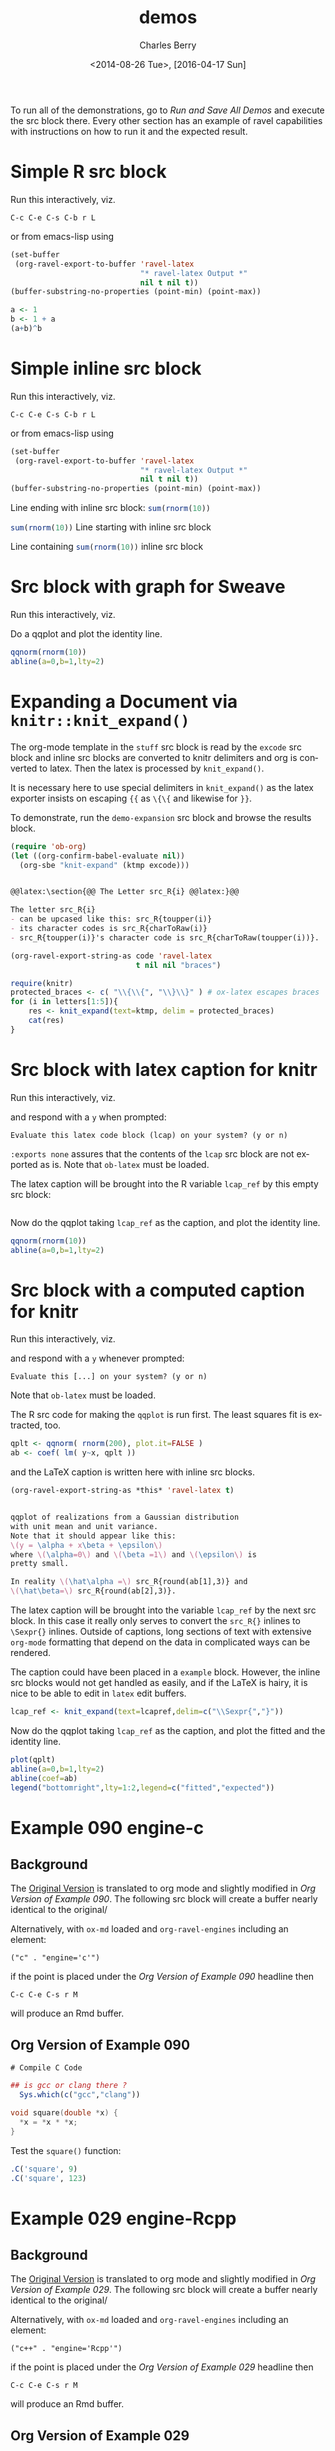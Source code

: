 #+OPTIONS: ':nil *:t -:t ::t <:t H:3 \n:nil ^:t arch:headline
#+OPTIONS: author:t c:nil creator:comment d:(not "LOGBOOK") date:t
#+OPTIONS: e:t email:nil f:t inline:t num:t p:nil pri:nil prop:nil
#+OPTIONS: stat:t tags:t tasks:t tex:t timestamp:t toc:t todo:t |:t
#+TITLE: demos
#+DATE: <2014-08-26 Tue>, [2016-04-17 Sun]
#+AUTHOR: Charles Berry
#+EMAIL: ccberry@ucsd.edu
#+DESCRIPTION: demonstrate/test ravel capabilities
#+KEYWORDS:
#+LANGUAGE: en
#+SELECT_TAGS: export
#+EXCLUDE_TAGS: noexport
#+CREATOR: Emacs 24.3.1 (Org mode 8.3beta)

To run all of the demonstrations, go to [[Run and Save All Demos]] and
execute the src block there. Every other section has an example of
ravel capabilities with instructions on how to run it and the expected
result.

* Simple R src block
  :PROPERTIES:
  :EXPORT_FILE_NAME: simple-src-block.pdf
  :CUSTOM_ID:       80D43BC0-3AB7-4483-ABEF-30C8E251B874
  :END:

Run this interactively, viz.

: C-c C-e C-s C-b r L

or from emacs-lisp using

#+NAME: simple-R-src-block
#+BEGIN_SRC emacs-lisp :exports code :wrap example
  (set-buffer
   (org-ravel-export-to-buffer 'ravel-latex 
                               "* ravel-latex Output *" 
                               nil t nil t))
  (buffer-substring-no-properties (point-min) (point-max))
#+END_SRC

#+NAME: simple-src-block
#+BEGIN_SRC R
a <- 1
b <- 1 + a
(a+b)^b
#+END_SRC

** expected result						   :noexport:

The buffer * ravel-latex Output * should contain:


#+BEGIN_example
Run this interactively, viz.

\begin{verbatim}
C-c C-e C-s C-b r L
\end{verbatim}

or from emacs-lisp using


\begin{verbatim}
(set-buffer
 (org-ravel-export-to-buffer 'ravel-latex 
			     "* ravel-latex Output *" 
			     nil t nil t))
(buffer-substring-no-properties (point-min) (point-max))
\end{verbatim}


<<simple-src-block>>=
a <- 1
b <- 1 + a
(a+b)^b
@ %def
#+END_example


* Simple inline src block
  :PROPERTIES:
  :EXPORT_FILE_NAME: simple-inline-src-block.pdf
  :CUSTOM_ID:       83121E77-5B68-4B81-A444-3B6A756EDD1C
  :END:
Run this interactively, viz.

: C-c C-e C-s C-b r L

or from emacs-lisp using

#+NAME: simple-inline-src-block
#+BEGIN_SRC emacs-lisp :exports code :wrap example
  (set-buffer
   (org-ravel-export-to-buffer 'ravel-latex 
                               "* ravel-latex Output *" 
                               nil t nil t))
  (buffer-substring-no-properties (point-min) (point-max))
#+END_SRC


Line ending with inline src block: src_R{sum(rnorm(10))}

src_R{sum(rnorm(10))} Line starting with inline src block

Line containing src_R{sum(rnorm(10))} inline src block

** expected result						   :noexport:

   The buffer * ravel-latex Output * should contain:


#+BEGIN_example
Run this interactively, viz.

\begin{verbatim}
C-c C-e C-s C-b r L
\end{verbatim}

or from emacs-lisp using

\begin{verbatim}
(set-buffer
 (org-ravel-export-to-buffer 'ravel-latex 
			     "* ravel-latex Output *" 
			     nil t nil t))
(buffer-substring-no-properties (point-min) (point-max))
\end{verbatim}


Line ending with inline src block: \Sexpr{ sum(rnorm(10)) }

\Sexpr{ sum(rnorm(10)) } Line starting with inline src block

Line containing \Sexpr{ sum(rnorm(10)) } inline src block
#+END_example

* Src block with graph for Sweave
  :PROPERTIES:
  :EXPORT_FILE_NAME: graphic-src-block.pdf
  :CUSTOM_ID:       36234656-157D-4F1D-B441-E727DFCC0251
  :END:


Run this interactively, viz.

\begin{verbatim}
C-c C-e C-s r l
\end{verbatim}


Do a qqplot and plot the identity line.

#+BEGIN_SRC  R :ravel fig=TRUE
qqnorm(rnorm(10))
abline(a=0,b=1,lty=2)
#+END_SRC

** expected result						   :noexport:

   The file =graphic-src-block.Rnw= should contain code that this
   src block will turn into a pdf with a nice figure.

#+BEGIN_SRC sh :results value :eval never-export
R CMD Sweave --pdf graphic-src-block.Rnw
#+END_SRC

* Expanding a Document via ~knitr::knit_expand()~
  :PROPERTIES:
  :CUSTOM_ID:       EFF2E38D-38B5-4ED0-8048-028DADE7DDC4
  :END:

The org-mode template in the ~stuff~ src block is read by the ~excode~ src
block and inline src blocks are converted to knitr delimiters and org
is converted to latex. Then the latex is processed by ~knit_expand()~.

It is necessary here to use special delimiters in ~knit_expand()~ as
the latex exporter insists on escaping ={{= as =\{\{= and likewise for =}}=.

To demonstrate, run the ~demo-expansion~ src block and browse the
results block.




#+NAME: demo-expansion
#+BEGIN_SRC emacs-lisp :eval never-export
  (require 'ob-org)
  (let ((org-confirm-babel-evaluate nil))
    (org-sbe "knit-expand" (ktmp excode)))
#+END_SRC


#+NAME: stuff
#+BEGIN_SRC org :exports code

  @@latex:\section{@@ The Letter src_R{i} @@latex:}@@

  The letter src_R{i} 
  - can be upcased like this: src_R{toupper(i)}
  - its character codes is src_R{charToRaw(i)} 
  - src_R{toupper(i)}'s character code is src_R{charToRaw(toupper(i))}.

#+END_SRC

#+NAME: excode
#+BEGIN_SRC emacs-lisp :var code=stuff :exports code :wrap latex
  (org-ravel-export-string-as code 'ravel-latex 
                              t nil nil "braces")
#+END_SRC


#+NAME: knit-expand
#+HEADER: :var ktmp=excode
#+BEGIN_SRC R :results output :wrap latex
  require(knitr)
  protected_braces <- c( "\\{\\{", "\\}\\}" ) # ox-latex escapes braces
  for (i in letters[1:5]){
      res <- knit_expand(text=ktmp, delim = protected_braces)
      cat(res)
  }

#+END_SRC


* Src block with latex caption for knitr
  :PROPERTIES:
  :EXPORT_FILE_NAME: captioned-src-block.pdf
  :CUSTOM_ID:       C341969B-90F3-4C27-AA7F-5352A9669506
  :END:


Run this interactively, viz.

\begin{verbatim}
C-c C-e C-s r l
\end{verbatim}

and respond with a =y= when prompted:

: Evaluate this latex code block (lcap) on your system? (y or n) 


~:exports none~ assures that the contents of the ~lcap~ src block are not
exported as is. Note that =ob-latex= must be loaded.

#+NAME: lcap
#+BEGIN_SRC latex :exports none
  qqplot of variables from a Gaussian distributon with unit mean and
  variance. Note that it should appear like this: $ y = x\beta +
  \epsilon $, where $\beta$ is 1 and $\epsilon$ is pretty small.
#+END_SRC

The latex caption will be brought into the R variable =lcap_ref= by this
empty src block:

#+BEGIN_SRC R :var lcap_ref=lcap
#+END_SRC

Now do the qqplot taking =lcap_ref= as the caption, and plot the
identity line.

#+NAME: lcap-user
#+BEGIN_SRC  R :ravel fig.cap=lcap_ref
qqnorm(rnorm(10))
abline(a=0,b=1,lty=2)
#+END_SRC

** expected result						   :noexport:

   The file =captioned-src-block.Rnw= should contain code that this
   src block will turn into a pdf with a nicely captioned figure.

#+NAME: run-knitr-with-latex-caption
#+BEGIN_SRC R :results value
require(knitr)
knit2pdf("captioned-src-block.Rnw")
#+END_SRC

#+RESULTS: run-knitr-with-latex-caption
: captioned-src-block.pdf

* Src block with a computed caption for knitr
  :PROPERTIES:
  :EXPORT_FILE_NAME: computed-caption-src-block.pdf
  :CUSTOM_ID:       E73A2295-CCB9-43BE-9DA2-87A645366871
  :END:


Run this interactively, viz.

\begin{verbatim}
C-c C-e C-s r l
\end{verbatim}

and respond with a =y= whenever prompted:

: Evaluate this [...] on your system? (y or n) 

Note that =ob-latex= must be loaded.

The R src code for making the =qqplot= is run first. The least squares
fit is extracted, too.

#+NAME: get-qqplot2
#+BEGIN_SRC R
qplt <- qqnorm( rnorm(200), plot.it=FALSE )
ab <- coef( lm( y~x, qplt ))
#+END_SRC

and the \LaTeX caption is written here with inline src blocks.


#+NAME: post-lcap
#+BEGIN_SRC emacs-lisp
  (org-ravel-export-string-as *this* 'ravel-latex t)
#+END_SRC

#+NAME: lcap3
#+BEGIN_SRC latex :exports code :post post-lcap

  qqplot of realizations from a Gaussian distribution
  with unit mean and unit variance.
  Note that it should appear like this: 
  \(y = \alpha + x\beta + \epsilon\)
  where \(\alpha=0\) and \(\beta =1\) and \(\epsilon\) is 
  pretty small. 

  In reality \(\hat\alpha =\) src_R{round(ab[1],3)} and
  \(\hat\beta=\) src_R{round(ab[2],3)}.

#+END_SRC


 The latex caption will be brought into the variable =lcap_ref= by the
 next src block. In this case it really only serves to convert the
 =src_R{}= inlines to =\Sexpr{}= inlines. Outside of captions, long
 sections of text with extensive ~org-mode~ formatting that depend on
 the data in complicated ways can be rendered.

 The caption could have been placed in a ~example~ block. However, the
 inline src blocks would not get handled as easily, and if
 the \LaTeX is hairy, it is nice to be able to edit in ~latex~ edit
 buffers.

#+NAME: knitr-expansion
#+BEGIN_SRC R :var lcapref=lcap3
  lcap_ref <- knit_expand(text=lcapref,delim=c("\\Sexpr{","}"))
#+END_SRC

#+RESULTS:

Now do the qqplot taking =lcap_ref= as the caption, and plot the
fitted and the identity line.

#+NAME: lcap-user2
#+BEGIN_SRC  R :ravel fig.cap=lcap_ref
plot(qplt)
abline(a=0,b=1,lty=2)
abline(coef=ab)
legend("bottomright",lty=1:2,legend=c("fitted","expected"))
#+END_SRC


** expected result						   :noexport:

   The file =computed-caption-src-block.Rnw= should contain code that this
   src block will turn into a pdf with a nicely captioned figure.

#+NAME: run-knitr-with-tricky-latex-caption
#+BEGIN_SRC R :results value
require(knitr)
knit2pdf("computed-caption-src-block.Rnw")
#+END_SRC



* Example 090 engine-c

** Background

The [[https://github.com/yihui/knitr-examples/blob/master/090-engine-c.Rmd][Original Version]] is translated to org mode and slightly modified
in [[Org Version of Example 090]]. The following src block will create a
buffer nearly identical to the original/


#+BEGIN_SRC emacs-lisp :exports results :results silent 
  (require 'ox-md)
  (save-excursion
    (org-next-visible-heading 1)
    (org-ravel-export-to-buffer 'ravel-markdown "Example 090 Rmd"
				nil t nil nil nil nil
				'(("R")("c" . "engine='c'"))))
#+END_SRC


Alternatively, with =ox-md= loaded and ~org-ravel-engines~ including an element:

: ("c" . "engine='c'")
if the point is placed under the [[Org Version of Example 090]] headline then

: C-c C-e C-s r M

will produce an Rmd buffer.

** Org Version of Example 090
  :PROPERTIES:
  :CUSTOM_ID:       24159BC3-1F20-4A49-9268-CE416C2E7B7C
  :END:


: # Compile C Code

#+BEGIN_SRC R
  ## is gcc or clang there ?
    Sys.which(c("gcc","clang"))
#+END_SRC

#+RESULTS:
| /usr/bin/gcc   |
| /usr/bin/clang |
|                |


#+NAME: test-c
#+BEGIN_SRC c :ravel results="hide"
void square(double *x) {
  *x = *x * *x;
}
#+END_SRC

Test the ~square()~ function:

#+BEGIN_SRC R
.C('square', 9)
.C('square', 123)
#+END_SRC

** Expected Result 						   :noexport:

#+BEGIN_EXAMPLE
  # Compile C Code

  ```{r   }
  ## is gcc or clang there ?
    Sys.which(c("gcc","clang")) 
  ```

  ```{r  test-c, results="hide", engine='c' }
  void square(double *x) {
    ,*x = *x * *x;
  } 
  ```

  Test the `square()` function:

  ```{r   }
  .C('square', 9)
  .C('square', 123) 
  ```
#+END_EXAMPLE

* Example 029 engine-Rcpp

** Background

The [[https://github.com/yihui/knitr-examples/blob/master/029-engine-Rcpp.Rmd][Original Version]] is translated to org mode and slightly modified
in [[Org Version of Example 029]]. The following src block will create a
buffer nearly identical to the original/


#+BEGIN_SRC emacs-lisp :exports results :results silent 
  (require 'ox-md)
  (save-excursion
    (org-next-visible-heading 1)
    (org-ravel-export-to-buffer 'ravel-markdown "Example 029 Rmd"
				nil t nil nil nil nil
				'(("R")("c++" . "engine='Rcpp'"))))
#+END_SRC

Alternatively, with =ox-md= loaded and ~org-ravel-engines~ including an element:

: ("c++" . "engine='Rcpp'")

if the point is placed under the [[Org Version of Example 029]] headline then

: C-c C-e C-s r M

will produce an Rmd buffer.

** Org Version of Example 029
   :PROPERTIES:
   :CUSTOM_ID:       7C6F9A2F-01CF-477F-A26B-0B8FFFBF18C1
   :END:

: # Call Rcpp from knitr

#+NAME: setup
#+BEGIN_SRC R setup, include=FALSE}
library(knitr)
opts_chunk$set(cache = TRUE) # because the compilation takes time, let's cache it
#+END_SRC

When the chunk option ~engine='Rcpp'~ is specified (or you write the
chunk header as =```{Rcpp}=), the code chunk will be compiled through
*Rcpp* via ~sourceCpp()~:

Test for ~fibonacci~:

#+NAME: fibCpp
#+BEGIN_SRC c++
#include <Rcpp.h>

// [[Rcpp::export]]
int fibonacci(const int x) {
    if (x == 0 || x == 1) return(x);
    return (fibonacci(x - 1)) + fibonacci(x - 2);
}
#+END_SRC

Because ~fibonacci~ was defined with the ~Rcpp::export~ attribute it can now be called as a normal R function:

#+NAME: fibTest
#+BEGIN_SRC R :ravel dependson='fibCpp'
fibonacci(10L)
fibonacci(20L)
#+END_SRC

You can define multiple functions (or helper functions that are not exported) within Rcpp code chunks:

#+NAME: multipleCpp
#+BEGIN_SRC c++
  #include <Rcpp.h>
  using namespace Rcpp;

  // [[Rcpp::export]]
  NumericVector convolveCpp(NumericVector a, NumericVector b) {

      int na = a.size(), nb = b.size();
      int nab = na + nb - 1;
      NumericVector xab(nab);

      for (int i = 0; i < na; i++)
          for (int j = 0; j < nb; j++)
              xab[i + j] += a[i] * b[j];

      return xab;
  }

  // [[Rcpp::export]]
  List lapplyCpp(List input, Function f) {

      List output(input.size());

      std::transform(input.begin(), input.end(), output.begin(), f);
      output.names() = input.names();

      return output;
  }
#+END_SRC

If you want to link to code defined in another package (e.g **RcppArmadillo**) then you need to provide an ~Rcpp::depends~ attribute. For example:

#+NAME: lmCpp
#+BEGIN_SRC c++
// [[Rcpp::depends(RcppArmadillo)]]

#include <RcppArmadillo.h>

using namespace Rcpp;

// [[Rcpp::export]]
List fastLm(NumericVector yr, NumericMatrix Xr) {

    int n = Xr.nrow(), k = Xr.ncol();

    arma::mat X(Xr.begin(), n, k, false); // reuses memory and avoids extra copy
    arma::colvec y(yr.begin(), yr.size(), false);

    arma::colvec coef = arma::solve(X, y);      // fit model y ~ X
    arma::colvec resid = y - X*coef;            // residuals

    double sig2 = arma::as_scalar( arma::trans(resid)*resid/(n-k) );
                                                // std.error of estimate
    arma::colvec stderrest = arma::sqrt(
                    sig2 * arma::diagvec( arma::inv(arma::trans(X)*X)) );

    return List::create(Named("coefficients") = coef,
                        Named("stderr")       = stderrest
    );
}
#+END_SRC

A test:

#+NAME: lmTest
#+BEGIN_SRC R :ravel dependson='lmCpp'
fastLm(rnorm(10), matrix(1:20, ncol = 2))
#+END_SRC

Finally, you can pass additional arguments to ~sourceCpp()~ via the chunk option ~engine.opts~. For example, we can specify ~engine.opts=list(showOutput=TRUE, rebuild=FALSE)~ to show the output of ~R CMD SHLIB~.
** Expected Result						   :noexport:

#+BEGIN_EXAMPLE
  # Call Rcpp from knitr

  ```{r  setup }
  library(knitr)
  opts_chunk$set(cache = TRUE) # because the compilation takes time, let's cache it 
  ```

  When the chunk option `engine='Rcpp'` is specified (or you write the
  chunk header as `` ```{Rcpp} ``), the code chunk will be compiled through
  ,**Rcpp** via `sourceCpp()`:

  Test for `fibonacci`:

  ```{r  fibCpp, engine='Rcpp' }
  #include <Rcpp.h>

  // [[Rcpp::export]]
  int fibonacci(const int x) {
      if (x == 0 || x == 1) return(x);
      return (fibonacci(x - 1)) + fibonacci(x - 2);
  } 
  ```

  Because `fibonacci` was defined with the `Rcpp::export` attribute it can now be called as a normal R function:

  ```{r  fibTest, dependson='fibCpp' }
  fibonacci(10L)
  fibonacci(20L) 
  ```

  You can define multiple functions (or helper functions that are not exported) within Rcpp code chunks:

  ```{r  multipleCpp, engine='Rcpp' }
  #include <Rcpp.h>
  using namespace Rcpp;

  // [[Rcpp::export]]
  NumericVector convolveCpp(NumericVector a, NumericVector b) {

      int na = a.size(), nb = b.size();
      int nab = na + nb - 1;
      NumericVector xab(nab);

      for (int i = 0; i < na; i++)
          for (int j = 0; j < nb; j++)
              xab[i + j] += a[i] * b[j];

      return xab;
  }

  // [[Rcpp::export]]
  List lapplyCpp(List input, Function f) {

      List output(input.size());

      std::transform(input.begin(), input.end(), output.begin(), f);
      output.names() = input.names();

      return output;
  } 
  ```

  If you want to link to code defined in another package (e.g ****RcppArmadillo****) then you need to provide an `Rcpp::depends` attribute. For example:

  ```{r  lmCpp, engine='Rcpp' }
  // [[Rcpp::depends(RcppArmadillo)]]

  #include <RcppArmadillo.h>

  using namespace Rcpp;

  // [[Rcpp::export]]
  List fastLm(NumericVector yr, NumericMatrix Xr) {

      int n = Xr.nrow(), k = Xr.ncol();

      arma::mat X(Xr.begin(), n, k, false); // reuses memory and avoids extra copy
      arma::colvec y(yr.begin(), yr.size(), false);

      arma::colvec coef = arma::solve(X, y);      // fit model y ~ X
      arma::colvec resid = y - X*coef;            // residuals

      double sig2 = arma::as_scalar( arma::trans(resid)*resid/(n-k) );
                                                  // std.error of estimate
      arma::colvec stderrest = arma::sqrt(
                      sig2 * arma::diagvec( arma::inv(arma::trans(X)*X)) );

      return List::create(Named("coefficients") = coef,
                          Named("stderr")       = stderrest
      );
  } 
  ```

  A test:

  ```{r  lmTest, dependson='lmCpp' }
  fastLm(rnorm(10), matrix(1:20, ncol = 2)) 
  ```

  Finally, you can pass additional arguments to `sourceCpp()` via the chunk option `engine.opts`. For example, we can specify `engine.opts=list(showOutput=TRUE, rebuild=FALSE)` to show the output of `R CMD SHLIB`.
#+END_EXAMPLE


* Run and Save All Demos

The following src block saves the results of the above sections to the
directory =ravel-demo-results=.

#+BEGIN_SRC emacs-lisp :results file :file ravel-demo-results/knitr-expand.tex
  (require 'ox-ravel)
  (make-directory "ravel-demo-results" t)
  (save-excursion
    (org-babel-ref-goto-headline-id 
     "80D43BC0-3AB7-4483-ABEF-30C8E251B874")
    (org-ravel-export-to-file 'ravel-latex
			      "./ravel-demo-results/simple-src-block.Rnw"
			      nil t nil t)

    (org-babel-ref-goto-headline-id "83121E77-5B68-4B81-A444-3B6A756EDD1C")
    (org-ravel-export-to-file 'ravel-latex
			      "./ravel-demo-results/simple-inline-src-block.Rnw"
			      nil t nil t)

    (org-babel-ref-goto-headline-id "36234656-157D-4F1D-B441-E727DFCC0251")
    (org-ravel-export-to-file 'ravel-latex
			      "./ravel-demo-results/graphic-src-block.Rnw"
			      nil t nil t)
    (let ((org-confirm-babel-evaluate nil))
      (org-babel-ref-goto-headline-id "C341969B-90F3-4C27-AA7F-5352A9669506")
      (org-ravel-export-to-file 'ravel-latex
				"./ravel-demo-results/captioned-src-block.Rnw"
				nil t nil t)
      (org-babel-ref-goto-headline-id "E73A2295-CCB9-43BE-9DA2-87A645366871")
      (org-ravel-export-to-file 'ravel-latex
				"./ravel-demo-results/computed-caption-src-block.Rnw"
				nil t nil t))
    (org-babel-ref-goto-headline-id "24159BC3-1F20-4A49-9268-CE416C2E7B7C")
    (org-ravel-export-to-file 'ravel-markdown
			      "./ravel-demo-results/Example-090.Rmd"
			      nil t nil nil nil nil
			      '(("R")("c" . "engine='c'")))
    (org-babel-ref-goto-headline-id "7C6F9A2F-01CF-477F-A26B-0B8FFFBF18C1")
    (org-ravel-export-to-file 'ravel-markdown
				"./ravel-demo-results/Example-029.Rmd"
				nil t nil nil nil nil
				'(("R")("c++" . "engine='Rcpp'"))))
  (require 'ob-org)
  (let ((org-confirm-babel-evaluate nil))
    (org-sbe "knit-expand" (ktmp excode)))
#+END_SRC

#+RESULTS:
[[file:ravel-demo-results/knitr-expand.tex]]

